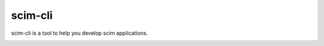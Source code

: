 scim-cli
========

scim-cli is a tool to help you develop scim applications.

.. _cli:

.. click:: scim_cli:cli
   :prog: scim
   :nested: full
